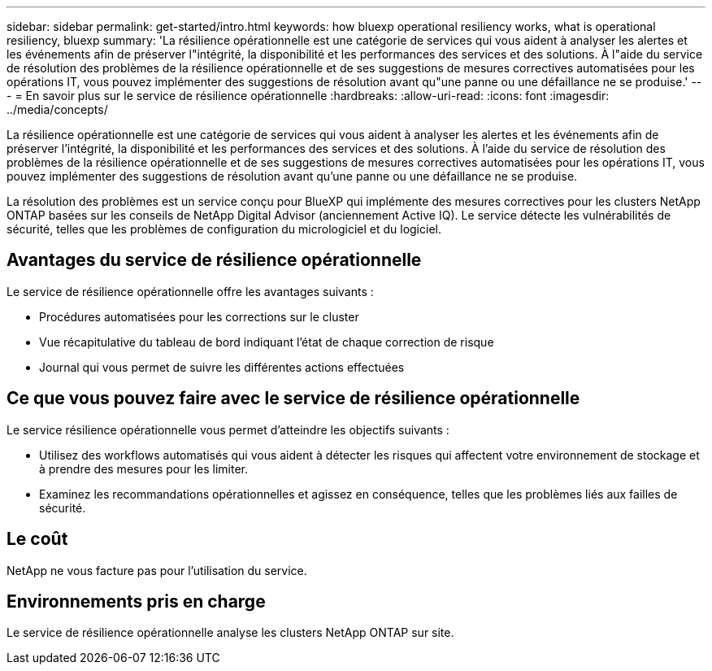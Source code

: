 ---
sidebar: sidebar 
permalink: get-started/intro.html 
keywords: how bluexp operational resiliency works, what is operational resiliency, bluexp 
summary: 'La résilience opérationnelle est une catégorie de services qui vous aident à analyser les alertes et les événements afin de préserver l"intégrité, la disponibilité et les performances des services et des solutions. À l"aide du service de résolution des problèmes de la résilience opérationnelle et de ses suggestions de mesures correctives automatisées pour les opérations IT, vous pouvez implémenter des suggestions de résolution avant qu"une panne ou une défaillance ne se produise.' 
---
= En savoir plus sur le service de résilience opérationnelle
:hardbreaks:
:allow-uri-read: 
:icons: font
:imagesdir: ../media/concepts/


[role="lead"]
La résilience opérationnelle est une catégorie de services qui vous aident à analyser les alertes et les événements afin de préserver l'intégrité, la disponibilité et les performances des services et des solutions. À l'aide du service de résolution des problèmes de la résilience opérationnelle et de ses suggestions de mesures correctives automatisées pour les opérations IT, vous pouvez implémenter des suggestions de résolution avant qu'une panne ou une défaillance ne se produise.

La résolution des problèmes est un service conçu pour BlueXP qui implémente des mesures correctives pour les clusters NetApp ONTAP basées sur les conseils de NetApp Digital Advisor (anciennement Active IQ). Le service détecte les vulnérabilités de sécurité, telles que les problèmes de configuration du micrologiciel et du logiciel.



== Avantages du service de résilience opérationnelle

Le service de résilience opérationnelle offre les avantages suivants :

* Procédures automatisées pour les corrections sur le cluster
* Vue récapitulative du tableau de bord indiquant l'état de chaque correction de risque
* Journal qui vous permet de suivre les différentes actions effectuées




== Ce que vous pouvez faire avec le service de résilience opérationnelle

Le service résilience opérationnelle vous permet d'atteindre les objectifs suivants :

* Utilisez des workflows automatisés qui vous aident à détecter les risques qui affectent votre environnement de stockage et à prendre des mesures pour les limiter.
* Examinez les recommandations opérationnelles et agissez en conséquence, telles que les problèmes liés aux failles de sécurité.




== Le coût

NetApp ne vous facture pas pour l'utilisation du service.



== Environnements pris en charge

Le service de résilience opérationnelle analyse les clusters NetApp ONTAP sur site.
